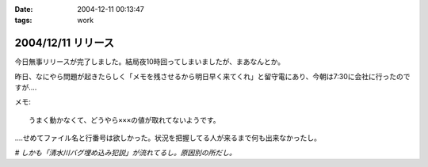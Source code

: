 :date: 2004-12-11 00:13:47
:tags: work

===================
2004/12/11 リリース
===================

今日無事リリースが完了しました。結局夜10時回ってしまいましたが、まあなんとか。

昨日、なにやら問題が起きたらしく「メモを残させるから明日早く来てくれ」と留守電にあり、今朝は7:30に会社に行ったのですが‥‥

メモ::

  うまく動かなくて、どうやら×××の値が取れてないようです。

‥‥せめてファイル名と行番号は欲しかった。状況を把握してる人が来るまで何も出来なかったし。

*# しかも「清水川バグ埋め込み犯説」が流れてるし。原因別の所だし。*



.. :extend type: text/plain
.. :extend:

